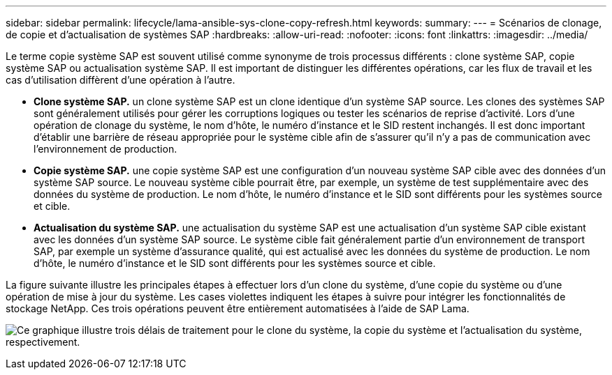 ---
sidebar: sidebar 
permalink: lifecycle/lama-ansible-sys-clone-copy-refresh.html 
keywords:  
summary:  
---
= Scénarios de clonage, de copie et d'actualisation de systèmes SAP
:hardbreaks:
:allow-uri-read: 
:nofooter: 
:icons: font
:linkattrs: 
:imagesdir: ../media/


[role="lead"]
Le terme copie système SAP est souvent utilisé comme synonyme de trois processus différents : clone système SAP, copie système SAP ou actualisation système SAP. Il est important de distinguer les différentes opérations, car les flux de travail et les cas d'utilisation diffèrent d'une opération à l'autre.

* *Clone système SAP.* un clone système SAP est un clone identique d'un système SAP source. Les clones des systèmes SAP sont généralement utilisés pour gérer les corruptions logiques ou tester les scénarios de reprise d'activité. Lors d'une opération de clonage du système, le nom d'hôte, le numéro d'instance et le SID restent inchangés. Il est donc important d'établir une barrière de réseau appropriée pour le système cible afin de s'assurer qu'il n'y a pas de communication avec l'environnement de production.
* *Copie système SAP.* une copie système SAP est une configuration d'un nouveau système SAP cible avec des données d'un système SAP source. Le nouveau système cible pourrait être, par exemple, un système de test supplémentaire avec des données du système de production. Le nom d'hôte, le numéro d'instance et le SID sont différents pour les systèmes source et cible.
* *Actualisation du système SAP.* une actualisation du système SAP est une actualisation d'un système SAP cible existant avec les données d'un système SAP source. Le système cible fait généralement partie d'un environnement de transport SAP, par exemple un système d'assurance qualité, qui est actualisé avec les données du système de production. Le nom d'hôte, le numéro d'instance et le SID sont différents pour les systèmes source et cible.


La figure suivante illustre les principales étapes à effectuer lors d'un clone du système, d'une copie du système ou d'une opération de mise à jour du système. Les cases violettes indiquent les étapes à suivre pour intégrer les fonctionnalités de stockage NetApp. Ces trois opérations peuvent être entièrement automatisées à l'aide de SAP Lama.

image:lama-ansible-image1.png["Ce graphique illustre trois délais de traitement pour le clone du système, la copie du système et l'actualisation du système, respectivement."]
